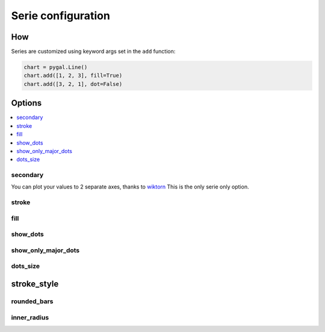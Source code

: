 Serie configuration
===================

How
---

Series are customized using keyword args set in the ``add`` function:

.. code-block:: python

   chart = pygal.Line()
   chart.add([1, 2, 3], fill=True)
   chart.add([3, 2, 1], dot=False)



Options
-------

.. contents::
   :local:


secondary
~~~~~~~~~

You can plot your values to 2 separate axes, thanks to `wiktorn <https://github.com/wiktorn>`_
This is the only serie only option.

.. pygal-code::

  chart = pygal.Line(title=u'Some different points')
  chart.x_labels = ('one', 'two', 'three')
  chart.add('line', [.0002, .0005, .00035])
  chart.add('other line', [1000, 2000, 7000], secondary=True)


stroke
~~~~~~

.. pygal-code::

  xy_chart = pygal.XY(stroke=False)
  xy_chart.title = 'Correlation'
  xy_chart.add('A', [(0, 0), (.1, .2), (.3, .1), (.5, 1), (.8, .6), (1, 1.08), (1.3, 1.1), (2, 3.23), (2.43, 2)])
  xy_chart.add('B', [(.1, .15), (.12, .23), (.4, .3), (.6, .4), (.21, .21), (.5, .3), (.6, .8), (.7, .8)])
  xy_chart.add('C', [(.05, .01), (.13, .02), (1.5, 1.7), (1.52, 1.6), (1.8, 1.63), (1.5, 1.82), (1.7, 1.23), (2.1, 2.23), (2.3, 1.98)])
  xy_chart.add('Correl', [(0, 0), (2.8, 2.4)], stroke=True)


fill
~~~~

.. pygal-code::

  chart = pygal.Line()
  chart.add('line', [.0002, .0005, .00035], fill=True)
  chart.add('line', [.0004, .0009, .001])


show_dots
~~~~~~~~~

.. pygal-code::

  chart = pygal.Line()
  chart.add('line', [.0002, .0005, .00035], show_dots=False)
  chart.add('line', [.0004, .0009, .001])


show_only_major_dots
~~~~~~~~~~~~~~~~~~~~


.. pygal-code::

  chart = pygal.Line()
  chart.add('line', range(12))
  chart.add('line', range(12)[::-1], show_only_major_dots=True)
  chart.x_labels = map(str, range(12))
  chart.x_labels_major = ['2', '4', '8', '11']


dots_size
~~~~~~~~~


.. pygal-code::

  chart = pygal.Line()
  chart.add('line', [.0002, .0005, .00035], dots_size=4)
  chart.add('line', [.0004, .0009, .001], dots_size=12)


stroke_style
------------

.. pygal-code::

  chart = pygal.Line()
  chart.add('line', [.0002, .0005, .00035], stroke_style={'width': 5, 'dasharray': '3, 6', 'linecap': 'round', 'linejoin': 'round'})
  chart.add('line', [.0004, .0009, .001], stroke_style={'width': 2, 'dasharray': '3, 6, 12, 24'})


rounded_bars
~~~~~~~~~~~~


.. pygal-code::

   chart = pygal.Bar()
   for i in range(10):
     chart.add(str(i), i, rounded_bars=2 * i)


inner_radius
~~~~~~~~~~~~


.. pygal-code::

   chart = pygal.Pie()
   for i in range(10):
     chart.add(str(i), i, inner_radius=(10 - i) / 10)
